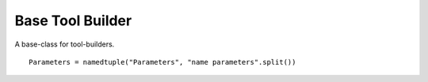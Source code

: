 Base Tool Builder
=================

A base-class for tool-builders.



.. uml::

   ConfigurationError <|-- BaseToolBuilderError

.. module:: apetools.builders.subbuilders.basetoolbuilder
.. autosummary::
   :toctree: api

   BaseToolBuilderError

::

    Parameters = namedtuple("Parameters", "name parameters".split())
    
    



.. uml::

   BaseClass <|-- BaseToolBuilder

.. autosummary::
   :toctree: api

   BaseToolBuilder
   BaseToolBuilder.product
   BaseToolBuilder.parameters

